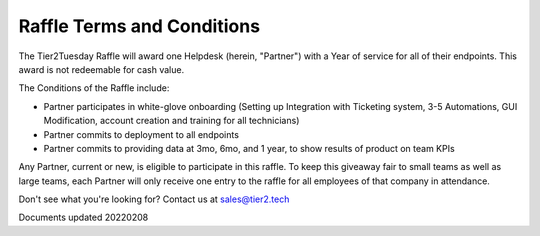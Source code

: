 Raffle Terms and Conditions
================================

The Tier2Tuesday Raffle will award one Helpdesk (herein, "Partner") with a Year of service for all of their endpoints. This award is not redeemable for cash value. 

The Conditions of the Raffle include:

* Partner participates in white-glove onboarding (Setting up Integration with Ticketing system, 3-5 Automations, GUI Modification, account creation and training for all technicians)
* Partner commits to deployment to all endpoints
* Partner commits to providing data at 3mo, 6mo, and 1 year, to show results of product on team KPIs

Any Partner, current or new, is eligible to participate in this raffle. To keep this giveaway fair to small teams as well as large teams, each Partner will only receive one entry to the raffle for all employees of that company in attendance. 

Don't see what you're looking for? Contact us at sales@tier2.tech

Documents updated 20220208

